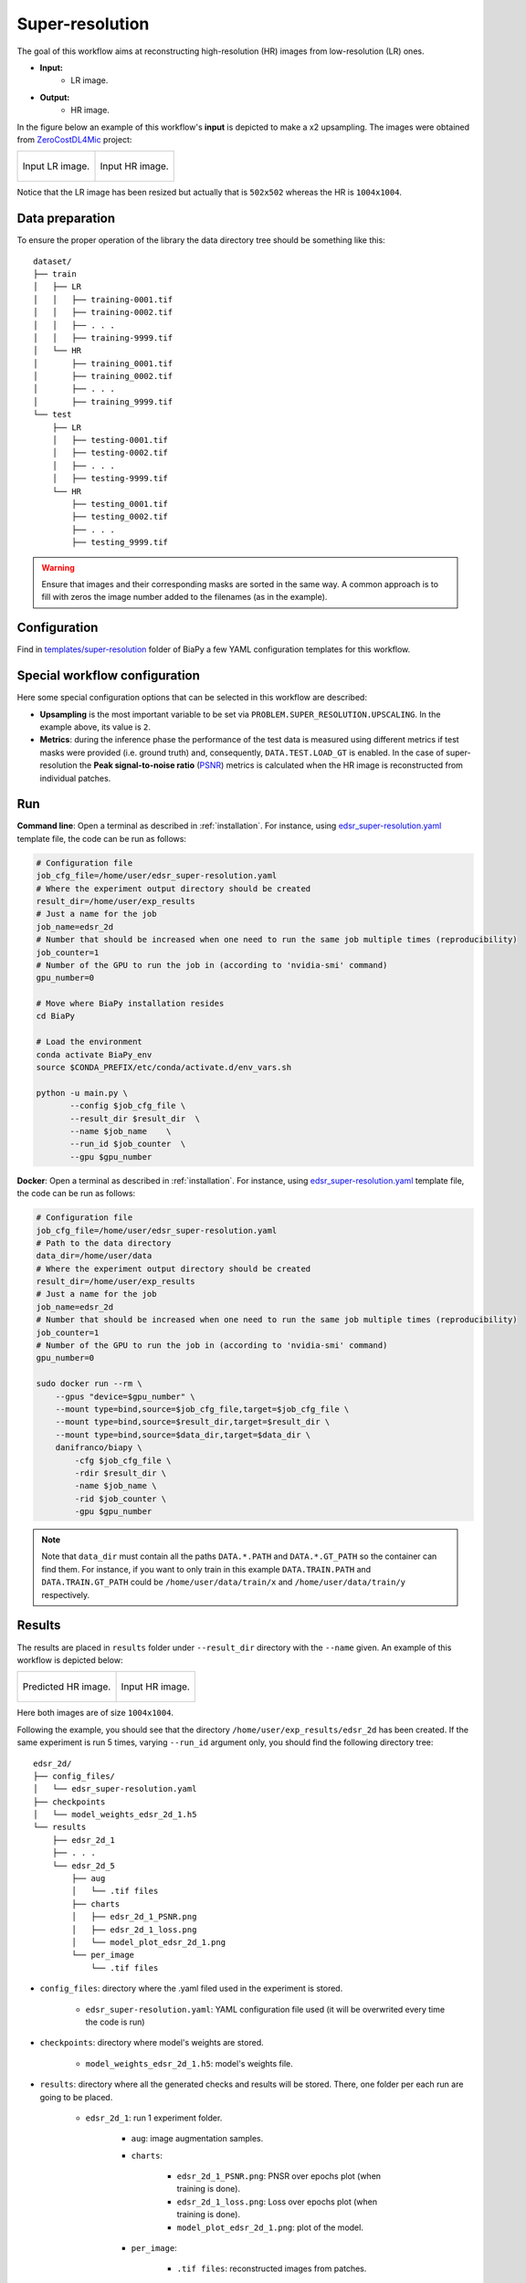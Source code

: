 .. _super-resolution:

Super-resolution
----------------

The goal of this workflow aims at reconstructing high-resolution (HR) images from low-resolution (LR) ones. 

* **Input:** 
    * LR image. 
* **Output:**
    * HR image. 

In the figure below an example of this workflow's **input** is depicted to make a x2 upsampling. The images were obtained from `ZeroCostDL4Mic <https://github.com/HenriquesLab/ZeroCostDL4Mic>`__ project:

.. list-table:: 

  * - .. figure:: ../img/LR_sr.png
         :align: center

         Input LR image.

    - .. figure:: ../img/HR_sr.png
         :align: center

         Input HR image.

Notice that the LR image has been resized but actually that is ``502x502`` whereas the HR is ``1004x1004``. 

.. _super_resolution_data_prep:

Data preparation
~~~~~~~~~~~~~~~~

To ensure the proper operation of the library the data directory tree should be something like this: ::

    dataset/
    ├── train
    │   ├── LR
    │   │   ├── training-0001.tif
    │   │   ├── training-0002.tif
    │   │   ├── . . .
    │   │   ├── training-9999.tif
    │   └── HR
    │       ├── training_0001.tif
    │       ├── training_0002.tif
    │       ├── . . .
    │       ├── training_9999.tif
    └── test
        ├── LR
        │   ├── testing-0001.tif
        │   ├── testing-0002.tif
        │   ├── . . .
        │   ├── testing-9999.tif
        └── HR
            ├── testing_0001.tif
            ├── testing_0002.tif
            ├── . . .
            ├── testing_9999.tif

.. warning:: Ensure that images and their corresponding masks are sorted in the same way. A common approach is to fill with zeros the image number added to the filenames (as in the example). 

Configuration                                                                                                                 
~~~~~~~~~~~~~

Find in `templates/super-resolution <https://github.com/danifranco/BiaPy/tree/master/templates/super-resolution>`__ folder of BiaPy a few YAML configuration templates for this workflow. 


Special workflow configuration
~~~~~~~~~~~~~~~~~~~~~~~~~~~~~~

Here some special configuration options that can be selected in this workflow are described:

* **Upsampling** is the most important variable to be set via ``PROBLEM.SUPER_RESOLUTION.UPSCALING``. In the example above, its value is ``2``. 

* **Metrics**: during the inference phase the performance of the test data is measured using different metrics if test masks were provided (i.e. ground truth) and, consequently, ``DATA.TEST.LOAD_GT`` is enabled. In the case of super-resolution the **Peak signal-to-noise ratio** (`PSNR <https://en.wikipedia.org/wiki/Peak_signal-to-noise_ratio>`__) metrics is calculated when the HR image is reconstructed from individual patches.

.. _super_resolution_data_run:

Run
~~~

**Command line**: Open a terminal as described in :ref:`installation`. For instance, using `edsr_super-resolution.yaml <https://github.com/danifranco/BiaPy/blob/master/templates/super_resolution/edsr_super-resolution.yaml>`__ template file, the code can be run as follows:

.. code-block:: bash
    
    # Configuration file
    job_cfg_file=/home/user/edsr_super-resolution.yaml       
    # Where the experiment output directory should be created
    result_dir=/home/user/exp_results  
    # Just a name for the job
    job_name=edsr_2d      
    # Number that should be increased when one need to run the same job multiple times (reproducibility)
    job_counter=1
    # Number of the GPU to run the job in (according to 'nvidia-smi' command)
    gpu_number=0                   

    # Move where BiaPy installation resides
    cd BiaPy

    # Load the environment
    conda activate BiaPy_env
    source $CONDA_PREFIX/etc/conda/activate.d/env_vars.sh

    python -u main.py \
           --config $job_cfg_file \
           --result_dir $result_dir  \ 
           --name $job_name    \
           --run_id $job_counter  \
           --gpu $gpu_number  


**Docker**: Open a terminal as described in :ref:`installation`. For instance, using `edsr_super-resolution.yaml <https://github.com/danifranco/BiaPy/blob/master/templates/super_resolution/edsr_super-resolution.yaml>`__ template file, the code can be run as follows:

.. code-block:: bash                                                                                                    

    # Configuration file
    job_cfg_file=/home/user/edsr_super-resolution.yaml
    # Path to the data directory
    data_dir=/home/user/data
    # Where the experiment output directory should be created
    result_dir=/home/user/exp_results
    # Just a name for the job
    job_name=edsr_2d
    # Number that should be increased when one need to run the same job multiple times (reproducibility)
    job_counter=1
    # Number of the GPU to run the job in (according to 'nvidia-smi' command)
    gpu_number=0

    sudo docker run --rm \
        --gpus "device=$gpu_number" \
        --mount type=bind,source=$job_cfg_file,target=$job_cfg_file \
        --mount type=bind,source=$result_dir,target=$result_dir \
        --mount type=bind,source=$data_dir,target=$data_dir \
        danifranco/biapy \
            -cfg $job_cfg_file \
            -rdir $result_dir \
            -name $job_name \
            -rid $job_counter \
            -gpu $gpu_number

.. note:: 
    Note that ``data_dir`` must contain all the paths ``DATA.*.PATH`` and ``DATA.*.GT_PATH`` so the container can find them. For instance, if you want to only train in this example ``DATA.TRAIN.PATH`` and ``DATA.TRAIN.GT_PATH`` could be ``/home/user/data/train/x`` and ``/home/user/data/train/y`` respectively. 

.. _super_resolution_results:

Results                                                                                                                 
~~~~~~~  

The results are placed in ``results`` folder under ``--result_dir`` directory with the ``--name`` given. An example of this workflow is depicted below:

.. list-table:: 

  * - .. figure:: ../img/pred_sr.png
         :align: center

         Predicted HR image.

    - .. figure:: ../img/HR_sr.png
         :align: center

         Input HR image.

Here both images are of size ``1004x1004``. 


Following the example, you should see that the directory ``/home/user/exp_results/edsr_2d`` has been created. If the same experiment is run 5 times, varying ``--run_id`` argument only, you should find the following directory tree: ::

    edsr_2d/
    ├── config_files/
    │   └── edsr_super-resolution.yaml                                                                                                           
    ├── checkpoints
    │   └── model_weights_edsr_2d_1.h5
    └── results
        ├── edsr_2d_1
        ├── . . .
        └── edsr_2d_5
            ├── aug
            │   └── .tif files
            ├── charts
            │   ├── edsr_2d_1_PSNR.png
            │   ├── edsr_2d_1_loss.png
            │   └── model_plot_edsr_2d_1.png
            └── per_image
                └── .tif files

* ``config_files``: directory where the .yaml filed used in the experiment is stored. 

    * ``edsr_super-resolution.yaml``: YAML configuration file used (it will be overwrited every time the code is run)

* ``checkpoints``: directory where model's weights are stored.

    * ``model_weights_edsr_2d_1.h5``: model's weights file.

* ``results``: directory where all the generated checks and results will be stored. There, one folder per each run are going to be placed.

    * ``edsr_2d_1``: run 1 experiment folder. 

        * ``aug``: image augmentation samples.

        * ``charts``:  

             * ``edsr_2d_1_PSNR.png``: PNSR over epochs plot (when training is done).

             * ``edsr_2d_1_loss.png``: Loss over epochs plot (when training is done). 

             * ``model_plot_edsr_2d_1.png``: plot of the model.

        * ``per_image``:

            * ``.tif files``: reconstructed images from patches.   

.. note:: 
   Here, for visualization purposes, only ``edsr_2d_1`` has been described but ``edsr_2d_2``, ``edsr_2d_3``, ``edsr_2d_4``
   and ``edsr_2d_5`` will follow the same structure.



